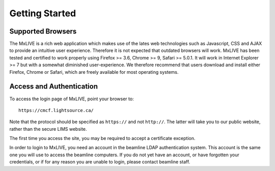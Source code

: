.. _getting_started:

***************
Getting Started
***************

.. _supported-browsers:

Supported Browsers
==================

The MxLIVE is a rich web application which makes use of the lates web 
technologies such as Javascript, CSS and AJAX to provide an intuitive user
experience. Therefore it is not expected that outdated browsers will work. 
MxLIVE has been tested and certified to work properly using Firefox >= 3.6, 
Chrome >= 9, Safari >= 5.0.1. It will work in Internet Explorer >= 7 but with 
a somewhat diminished user-experience. We therefore recommend that users
download and install either Firefox, Chrome or Safari, which are freely available 
for most operating systems. 

.. _access-authentication:

Access and Authentication
=========================

To access the login page of MxLIVE, point your browser to::

    https://cmcf.lightsource.ca/
    
Note that the protocol should be specified as ``https://`` and not ``http://``. The latter will
take you to our public website, rather than the secure LIMS website.

The first time you access the site, you may be required to accept a certificate exception.

In order to login to MxLIVE, you need an account in the beamline LDAP authentication system. 
This account is the same one you will use to access the beamline computers. If you do not yet
have an account, or have forgotten your credentials, or if for any reason you are
unable to login, please contact beamline staff.

